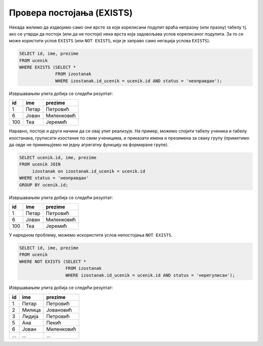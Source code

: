 .. -*- mode: rst -*-
   
Провера постојања (EXISTS)
--------------------------

Некада желимо да издвојимо само оне врсте за које корелисани подупит
враћа непразну (или празну) табелу тј. ако се утврди да постоји (или
да не постоји) нека врста која задовољава услов корелисаног подупита.
За то се може користити услов ``EXISTS`` (или ``NOT EXISTS``, који је
заправо само негација услова ``EXISTS``).

.. questionnote::

   Приказати имена ученика који имају неоправдане изостанке.
   
.. code-block:: sql
                
   SELECT id, ime, prezime
   FROM ucenik
   WHERE EXISTS (SELECT *
                 FROM izostanak
                 WHERE izostanak.id_ucenik = ucenik.id AND status = 'неоправдан');

Извршавањем упита добија се следећи резултат:

.. csv-table::
   :header:  "id", "ime", "prezime"

   1, Петар, Петровић
   6, Јован, Миленковић
   100, Теа, Јеремић

Наравно, постоје и други начини да се овај упит реализује. На пример,
можемо спојити табелу ученика и табелу изостанака, груписати изостанке
по свим ученицима, и приказати имена и презимена за сваку групу
(приметимо да овде не примењујемо ни једну агрегатну функцију на
формиране групе).

.. code-block:: sql

   SELECT ucenik.id, ime, prezime
   FROM ucenik JOIN
        izostanak on izostanak.id_ucenik = ucenik.id
   WHERE status = 'неоправдан'
   GROUP BY ucenik.id;

Извршавањем упита добија се следећи резултат:

.. csv-table::
   :header:  "id", "ime", "prezime"

   1, Петар, Петровић
   6, Јован, Миленковић
   100, Теа, Јеремић

У наредном проблему, можемо искористити услов непостојања ``NOT
EXISTS``.
                 
.. questionnote::
           
   Приказати имена ученика који немају нерегулисаних изостанака.
   
.. code-block:: sql
                
   SELECT id, ime, prezime
   FROM ucenik
   WHERE NOT EXISTS (SELECT *
                     FROM izostanak
                     WHERE izostanak.id_ucenik = ucenik.id AND status = 'нерегулисан');

Извршавањем упита добија се следећи резултат:

.. csv-table::
   :header:  "id", "ime", "prezime"

   1, Петар, Петровић
   2, Милица, Јовановић
   3, Лидија, Петровић
   5, Ана, Пекић
   6, Јован, Миленковић
   ..., ..., ...

